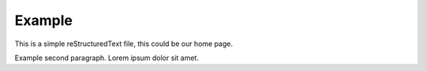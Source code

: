 Example
=======

This is a simple reStructuredText file, this could be our home page.

Example second paragraph. Lorem ipsum dolor sit amet.

